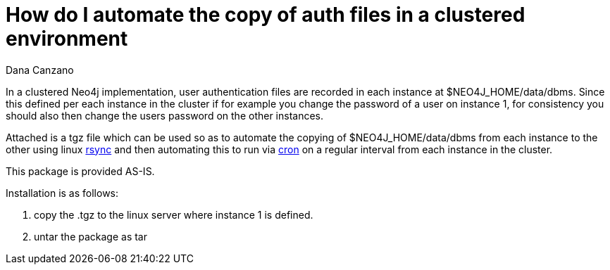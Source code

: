 = How do I automate the copy of auth files in a clustered environment
:slug: how-do-i-automate-the-copy-of-auth-files-in-a-clustered-environment
:author: Dana Canzano
:neo4j-versions: 2.3, 3.0, 3.1
:tags: logging, server
:category: operations

In a clustered Neo4j implementation, user authentication files are recorded in each instance at $NEO4J_HOME/data/dbms.   
Since this defined per each instance in the cluster if for example you change the password of a user on instance 1, for consistency 
you should also then change the users password on the other instances.

Attached is a tgz file which can be used so as to automate the copying of $NEO4J_HOME/data/dbms from each instance to the other using
linux https://en.wikipedia.org/wiki/Rsync[rsync] and then automating this to run via 
https://en.wikipedia.org/wiki/Cron[cron] on a regular interval from each instance in the cluster.

This package is provided AS-IS.

Installation is as follows:

1. copy the .tgz to the linux server where instance 1 is defined.
2. untar the package as tar

